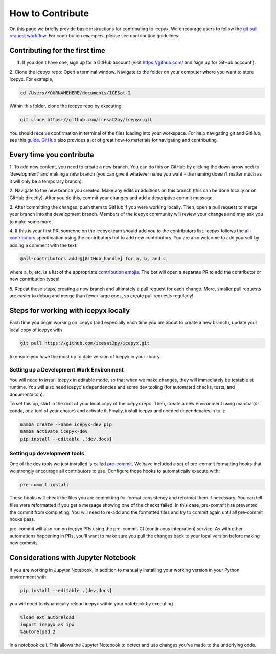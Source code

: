 .. _dev_guide_label:

How to Contribute
=================

On this page we briefly provide basic instructions for contributing to icepyx.
We encourage users to follow the `git pull request workflow <https://www.asmeurer.com/git-workflow/>`_.
For contribution examples, please see contribution guidelines.


Contributing for the first time
-------------------------------
1. If you don't have one, sign up for a GitHub account (visit https://github.com/ and ‘sign up for GitHub account’).

2. Clone the icepyx repo: Open a terminal window.
Navigate to the folder on your computer where you want to store icepyx.
For example,

.. code-block:: shell

    cd /Users/YOURNAMEHERE/documents/ICESat-2

Within this folder, clone the icepyx repo by executing

.. code-block:: shell

    git clone https://github.com/icesat2py/icepyx.git

You should receive confirmation in terminal of the files loading into your workspace.
For help navigating git and GitHub, see this `guide <https://the-turing-way.netlify.app/collaboration/github-novice/github-novice-firststeps.html?highlight=github%20account>`__.
`GitHub <https://docs.github.com/en>`_ also provides a lot of great how-to materials for navigating and contributing.


Every time you contribute
-------------------------

1. To add new content, you need to create a new branch.
You can do this on GitHub by clicking the down arrow next to ‘development’ and making a new branch
(you can give it whatever name you want - the naming doesn't matter much as it will only be a temporary branch).

2. Navigate to the new branch you created.
Make any edits or additions on this branch (this can be done locally or on GitHub directly).
After you do this, commit your changes and add a descriptive commit message.

3. After committing the changes, push them to GitHub if you were working locally.
Then, open a pull request to merge your branch into the development branch.
Members of the icepyx community will review your changes and may ask you to make some more.

4. If this is your first PR, someone on the icepyx team should add you to the contributors list.
icepyx follows the `all-contributors <https://github.com/all-contributors/all-contributors>`_ specification using the contributors bot to add new contributors.
You are also welcome to add yourself by adding a comment with the text:

.. code-block:: none

    @all-contributors add @[GitHub_handle] for a, b, and c

where a, b, etc. is a list of the appropriate `contribution emojis <https://allcontributors.org/docs/en/emoji-key>`_.
The bot will open a separate PR to add the contributor or new contribution types!

5. Repeat these steps, creating a new branch and ultimately a pull request for each change.
More, smaller pull requests are easier to debug and merge than fewer large ones, so create pull requests regularly!


Steps for working with icepyx locally
-------------------------------------

Each time you begin working on icepyx (and especially each time you are about to create a new branch),
update your local copy of icepyx with

.. code-block:: shell

    git pull https://github.com/icesat2py/icepyx.git

to ensure you have the most up to date version of icepyx in your library.

Setting up a Development Work Environment
~~~~~~~~~~~~~~~~~~~~~~~~~~~~~~~~~~~~~~~~~

You will need to install icepyx in editable mode, so that when we make changes, they will immediately be testable at runtime.
You will also need icepyx's dependencies and some dev tooling (for automated checks, tests, and documentaiton).

To set this up, start in the root of your local copy of the icepyx repo.
Then, create a new environment using mamba (or conda, or a tool of your choice) and activate it.
Finally, install icepyx and needed dependencies in to it:

.. code-block:: shell

    mamba create --name icepyx-dev pip
    mamba activate icepyx-dev
    pip install --editable .[dev,docs]

Setting up development tools
~~~~~~~~~~~~~~~~~~~~~~~~~~~~

One of the dev tools we just installed is called `pre-commit <https://pre-commit.com/>`_.
We have included a set of pre-commit formatting hooks that we strongly encourage all contributors to use.
Configure those hooks to automatically execute with:

.. code-block:: shell

    pre-commit install

These hooks will check the files you are committing for format consistency and reformat them if necessary.
You can tell files were reformatted if you get a message showing one of the checks failed.
In this case, pre-commit has prevented the commit from completing.
You will need to re-add and the formatted files and try to commit again until all pre-commit hooks pass.

pre-commit will also run on icepyx PRs using the pre-commit CI (continuous integration) service.
As with other automations happening in PRs,
you'll want to make sure you pull the changes back to your local version before making new commits.


Considerations with Jupyter Notebook
------------------------------------

If you are working in Jupyter Notebook, in addition to manually installing your working version in your Python environment with

.. code-block:: shell

    pip install --editable .[dev,docs]

you will need to dynamically reload icepyx within your notebook by executing

.. code-block:: python

    %load_ext autoreload
    import icepyx as ipx
    %autoreload 2

in a notebook cell.
This allows the Jupyter Notebook to detect and use changes you've made to the underlying code.
